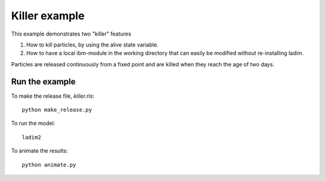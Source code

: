 Killer example
==============

This example demonstrates two "killer" features

1. How to kill particles, by using the alive state variable.

2. How to have a local ibm-module in the working directory
   that can easily be modified without re-installing ladim.

Particles are released continuously from a fixed point and are
killed when they reach the age of two days.

Run the example
---------------

To make the release file, `killer.rls`::

  python make_release.py

To run the model::

  ladim2

To animate the results::

  python animate.py